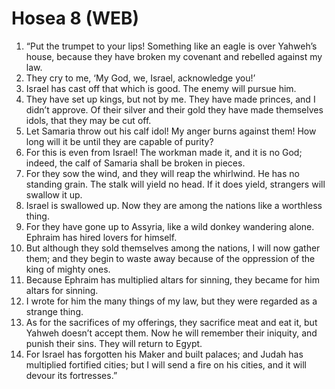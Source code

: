 * Hosea 8 (WEB)
:PROPERTIES:
:ID: WEB/28-HOS08
:END:

1. “Put the trumpet to your lips! Something like an eagle is over Yahweh’s house, because they have broken my covenant and rebelled against my law.
2. They cry to me, ‘My God, we, Israel, acknowledge you!’
3. Israel has cast off that which is good. The enemy will pursue him.
4. They have set up kings, but not by me. They have made princes, and I didn’t approve. Of their silver and their gold they have made themselves idols, that they may be cut off.
5. Let Samaria throw out his calf idol! My anger burns against them! How long will it be until they are capable of purity?
6. For this is even from Israel! The workman made it, and it is no God; indeed, the calf of Samaria shall be broken in pieces.
7. For they sow the wind, and they will reap the whirlwind. He has no standing grain. The stalk will yield no head. If it does yield, strangers will swallow it up.
8. Israel is swallowed up. Now they are among the nations like a worthless thing.
9. For they have gone up to Assyria, like a wild donkey wandering alone. Ephraim has hired lovers for himself.
10. But although they sold themselves among the nations, I will now gather them; and they begin to waste away because of the oppression of the king of mighty ones.
11. Because Ephraim has multiplied altars for sinning, they became for him altars for sinning.
12. I wrote for him the many things of my law, but they were regarded as a strange thing.
13. As for the sacrifices of my offerings, they sacrifice meat and eat it, but Yahweh doesn’t accept them. Now he will remember their iniquity, and punish their sins. They will return to Egypt.
14. For Israel has forgotten his Maker and built palaces; and Judah has multiplied fortified cities; but I will send a fire on his cities, and it will devour its fortresses.”
